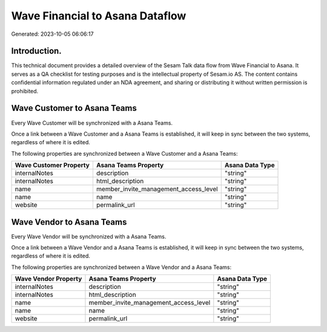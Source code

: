 ================================
Wave Financial to Asana Dataflow
================================

Generated: 2023-10-05 06:06:17

Introduction.
------------

This technical document provides a detailed overview of the Sesam Talk data flow from Wave Financial to Asana. It serves as a QA checklist for testing purposes and is the intellectual property of Sesam.io AS. The content contains confidential information regulated under an NDA agreement, and sharing or distributing it without written permission is prohibited.

Wave Customer to Asana Teams
----------------------------
Every Wave Customer will be synchronized with a Asana Teams.

Once a link between a Wave Customer and a Asana Teams is established, it will keep in sync between the two systems, regardless of where it is edited.

The following properties are synchronized between a Wave Customer and a Asana Teams:

.. list-table::
   :header-rows: 1

   * - Wave Customer Property
     - Asana Teams Property
     - Asana Data Type
   * - internalNotes
     - description
     - "string"
   * - internalNotes
     - html_description
     - "string"
   * - name
     - member_invite_management_access_level
     - "string"
   * - name
     - name
     - "string"
   * - website
     - permalink_url
     - "string"


Wave Vendor to Asana Teams
--------------------------
Every Wave Vendor will be synchronized with a Asana Teams.

Once a link between a Wave Vendor and a Asana Teams is established, it will keep in sync between the two systems, regardless of where it is edited.

The following properties are synchronized between a Wave Vendor and a Asana Teams:

.. list-table::
   :header-rows: 1

   * - Wave Vendor Property
     - Asana Teams Property
     - Asana Data Type
   * - internalNotes
     - description
     - "string"
   * - internalNotes
     - html_description
     - "string"
   * - name
     - member_invite_management_access_level
     - "string"
   * - name
     - name
     - "string"
   * - website
     - permalink_url
     - "string"

